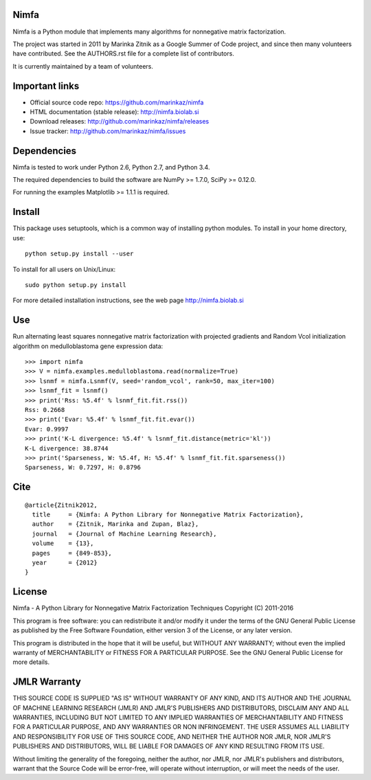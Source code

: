 Nimfa
-----

|Travis|_
|Coverage|_

.. |Travis| image:: https://travis-ci.org/marinkaz/nimfa.svg?branch=master
.. _Travis: https://travis-ci.org/marinkaz/nimfa

.. |Coverage| image:: https://coveralls.io/repos/marinkaz/nimfa/badge.svg?branch=master&service=github
.. _Coverage: https://coveralls.io/github/marinkaz/nimfa?branch=master

Nimfa is a Python module that implements many algorithms for nonnegative matrix factorization.

The project was started in 2011 by Marinka Zitnik as a Google Summer of Code project, and since
then many volunteers have contributed. See the AUTHORS.rst file for a complete list of contributors.

It is currently maintained by a team of volunteers.

Important links
---------------

- Official source code repo: https://github.com/marinkaz/nimfa
- HTML documentation (stable release): http://nimfa.biolab.si
- Download releases: http://github.com/marinkaz/nimfa/releases
- Issue tracker: http://github.com/marinkaz/nimfa/issues

Dependencies
------------

Nimfa is tested to work under Python 2.6, Python 2.7, and Python 3.4.

The required dependencies to build the software are NumPy >= 1.7.0,
SciPy >= 0.12.0.

For running the examples Matplotlib >= 1.1.1 is required.

Install
-------

This package uses setuptools, which is a common way of installing
python modules. To install in your home directory, use::

  python setup.py install --user

To install for all users on Unix/Linux::

  sudo python setup.py install

For more detailed installation instructions,
see the web page http://nimfa.biolab.si

Use
---

Run alternating least squares nonnegative matrix factorization with projected gradients and Random Vcol initialization algorithm on medulloblastoma gene expression data::

    >>> import nimfa
    >>> V = nimfa.examples.medulloblastoma.read(normalize=True)
    >>> lsnmf = nimfa.Lsnmf(V, seed='random_vcol', rank=50, max_iter=100)
    >>> lsnmf_fit = lsnmf()
    >>> print('Rss: %5.4f' % lsnmf_fit.fit.rss())
    Rss: 0.2668
    >>> print('Evar: %5.4f' % lsnmf_fit.fit.evar())
    Evar: 0.9997
    >>> print('K-L divergence: %5.4f' % lsnmf_fit.distance(metric='kl'))
    K-L divergence: 38.8744
    >>> print('Sparseness, W: %5.4f, H: %5.4f' % lsnmf_fit.fit.sparseness())
    Sparseness, W: 0.7297, H: 0.8796


Cite
----

::

    @article{Zitnik2012,
      title     = {Nimfa: A Python Library for Nonnegative Matrix Factorization},
      author    = {Zitnik, Marinka and Zupan, Blaz},
      journal   = {Journal of Machine Learning Research},
      volume    = {13},
      pages     = {849-853},
      year      = {2012}
    }


License
-------

Nimfa - A Python Library for Nonnegative Matrix Factorization Techniques
Copyright (C) 2011-2016

This program is free software: you can redistribute it and/or modify
it under the terms of the GNU General Public License as published by
the Free Software Foundation, either version 3 of the License, or
any later version.

This program is distributed in the hope that it will be useful,
but WITHOUT ANY WARRANTY; without even the implied warranty of
MERCHANTABILITY or FITNESS FOR A PARTICULAR PURPOSE.  See the
GNU General Public License for more details.


JMLR Warranty
-------------

THIS SOURCE CODE IS SUPPLIED "AS IS" WITHOUT WARRANTY OF ANY KIND, AND ITS AUTHOR AND THE JOURNAL OF MACHINE LEARNING RESEARCH (JMLR) 
AND JMLR'S PUBLISHERS AND DISTRIBUTORS, DISCLAIM ANY AND ALL WARRANTIES, INCLUDING BUT NOT LIMITED TO ANY IMPLIED WARRANTIES OF 
MERCHANTABILITY AND FITNESS FOR A PARTICULAR PURPOSE, AND ANY WARRANTIES OR NON INFRINGEMENT. THE USER ASSUMES ALL LIABILITY 
AND RESPONSIBILITY FOR USE OF THIS SOURCE CODE, AND NEITHER THE AUTHOR NOR JMLR, NOR JMLR'S PUBLISHERS AND DISTRIBUTORS, WILL BE 
LIABLE FOR DAMAGES OF ANY KIND RESULTING FROM ITS USE. 

Without limiting the generality of the foregoing, neither the author, nor JMLR, nor JMLR's publishers and distributors, warrant that 
the Source Code will be error-free, will operate without interruption, or will meet the needs of the user.
